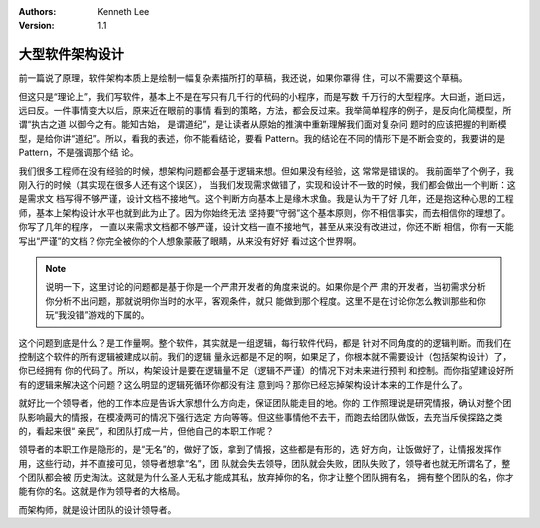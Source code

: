 .. Kenneth Lee 版权所有 2016-2021

:Authors: Kenneth Lee
:Version: 1.1

大型软件架构设计
*******************

前一篇说了原理，软件架构本质上是绘制一幅复杂素描所打的草稿，我还说，如果你罩得
住，可以不需要这个草稿。


但这只是“理论上”，我们写软件，基本上不是在写只有几千行的代码的小程序，而是写数
千万行的大型程序。大曰逝，逝曰远，远曰反。一件事情变大以后，原来近在眼前的事情
看到的策略，方法，都会反过来。我举简单程序的例子，是反向化简模型，所谓“执古之道
以御今之有。能知古始， 是谓道纪”，是让读者从原始的推演中重新理解我们面对复杂问
题时的应该把握的判断模型，是给你讲“道纪”。所以，看我的表述，你不能看结论，要看
Pattern。我的结论在不同的情形下是不断会变的，我要讲的是Pattern，不是强调那个结
论。

我们很多工程师在没有经验的时候，想架构问题都会基于逻辑来想。但如果没有经验，这
常常是错误的。 我前面举了个例子，我刚入行的时候（其实现在很多人还有这个误区），
当我们发现需求做错了，实现和设计不一致的时候，我们都会做出一个判断：这是需求文
档写得不够严谨，设计文档不接地气。这个判断方向基本上是缘木求鱼。我是认为干了好
几年，还是抱这种心思的工程师，基本上架构设计水平也就到此为止了。因为你始终无法
坚持要“守弱”这个基本原则，你不相信事实，而去相信你的理想了。你写了几年的程序，
一直以来需求文档都不够严谨，设计文档一直不接地气，甚至从来没有改进过，你还不断
相信，你有一天能写出“严谨”的文档？你完全被你的个人想象蒙蔽了眼睛，从来没有好好
看过这个世界啊。

.. note::

   说明一下，这里讨论的问题都是基于你是一个严肃开发者的角度来说的。如果你是个严
   肃的开发者，当初需求分析你分析不出问题，那就说明你当时的水平，客观条件，就只
   能做到那个程度。这里不是在讨论你怎么教训那些和你玩“我没错”游戏的下属的。

这个问题到底是什么？是工作量啊。整个软件，其实就是一组逻辑，每行软件代码，都是
针对不同角度的的逻辑判断。而我们在控制这个软件的所有逻辑被建成以前。我们的逻辑
量永远都是不足的啊，如果足了，你根本就不需要设计（包括架构设计）了，你已经拥有
你的代码了。所以，构架设计是要在逻辑量不足（逻辑不严谨）的情况下对未来进行预判
和控制。而你指望建设好所有的逻辑来解决这个问题？这么明显的逻辑死循环你都没有注
意到吗？那你已经忘掉架构设计本来的工作是什么了。

就好比一个领导者，他的工作本应是告诉大家想什么方向走，保证团队能走目的地。你的
工作照理说是研究情报，确认对整个团队影响最大的情报，在模凌两可的情况下强行选定
方向等等。但这些事情他不去干，而跑去给团队做饭，去充当斥侯探路之类的，看起来很“
亲民”，和团队打成一片，但他自己的本职工作呢？

领导者的本职工作是隐形的，是“无名”的，做好了饭，拿到了情报，这些都是有形的，选
好方向，让饭做好了，让情报发挥作用，这些行动，并不直接可见，领导者想拿“名”，团
队就会失去领导，团队就会失败，团队失败了，领导者也就无所谓名了，整个团队都会被
历史淘汰。这就是为什么圣人无私才能成其私，放弃掉你的名，你才让整个团队拥有名，
拥有整个团队的名，你才能有你的名。这就是作为领导者的大格局。

而架构师，就是设计团队的设计领导者。
